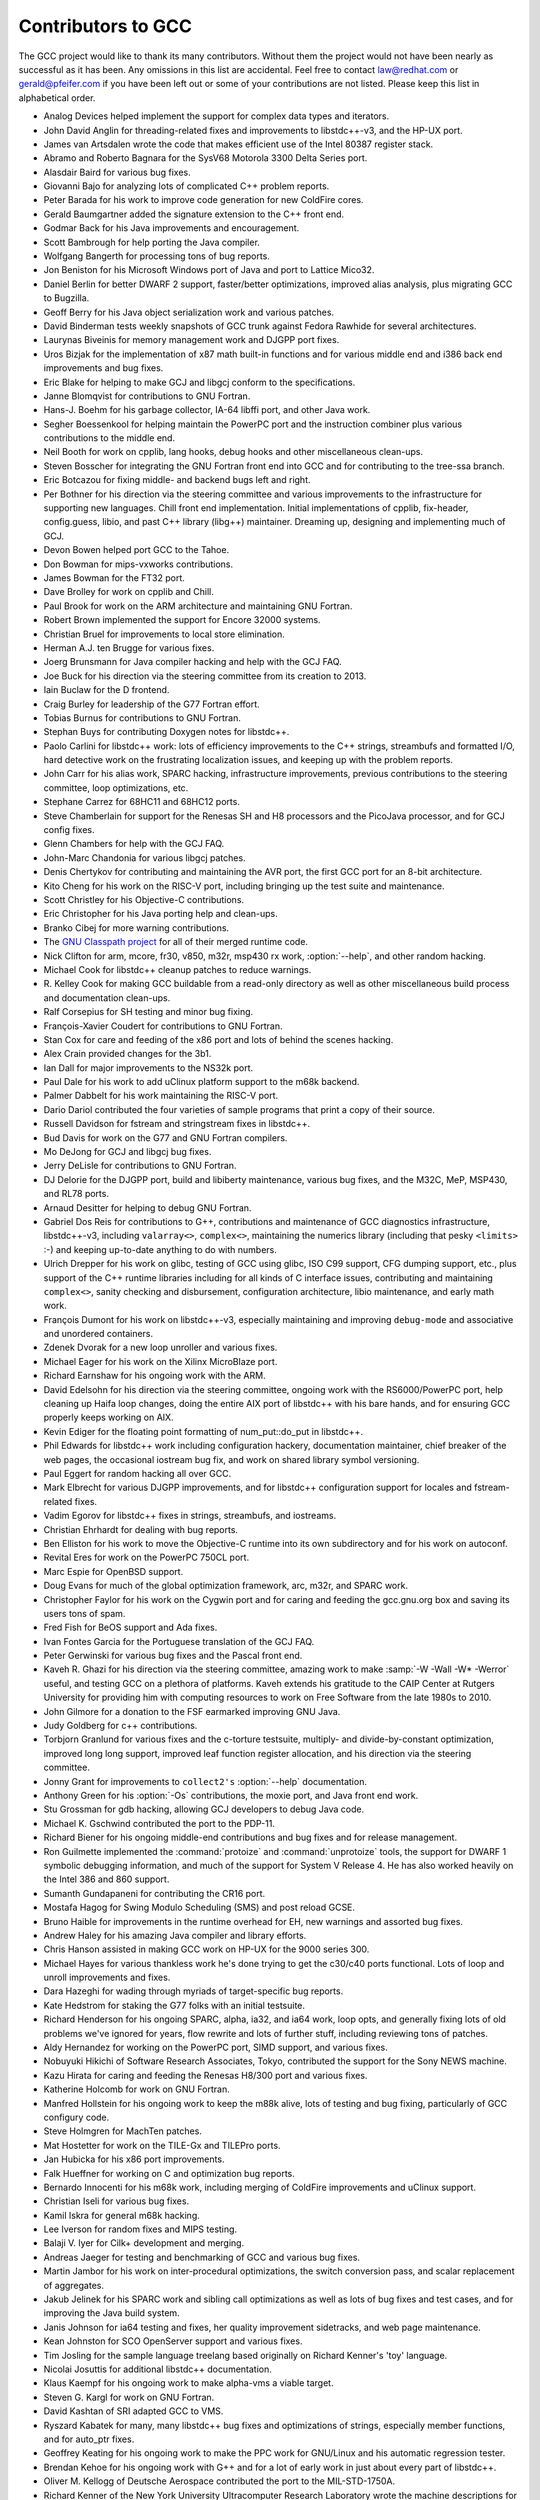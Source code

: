 .. _contributors:

Contributors to GCC
===================

.. index:: contributors

The GCC project would like to thank its many contributors.  Without them the
project would not have been nearly as successful as it has been.  Any omissions
in this list are accidental.  Feel free to contact
law@redhat.com or gerald@pfeifer.com if you have been left
out or some of your contributions are not listed.  Please keep this list in
alphabetical order.

* Analog Devices helped implement the support for complex data types
  and iterators.

* John David Anglin for threading-related fixes and improvements to
  libstdc++-v3, and the HP-UX port.

* James van Artsdalen wrote the code that makes efficient use of
  the Intel 80387 register stack.

* Abramo and Roberto Bagnara for the SysV68 Motorola 3300 Delta Series
  port.

* Alasdair Baird for various bug fixes.

* Giovanni Bajo for analyzing lots of complicated C++ problem reports.

* Peter Barada for his work to improve code generation for new
  ColdFire cores.

* Gerald Baumgartner added the signature extension to the C++ front end.

* Godmar Back for his Java improvements and encouragement.

* Scott Bambrough for help porting the Java compiler.

* Wolfgang Bangerth for processing tons of bug reports.

* Jon Beniston for his Microsoft Windows port of Java and port to Lattice Mico32.

* Daniel Berlin for better DWARF 2 support, faster/better optimizations,
  improved alias analysis, plus migrating GCC to Bugzilla.

* Geoff Berry for his Java object serialization work and various patches.

* David Binderman tests weekly snapshots of GCC trunk against Fedora Rawhide
  for several architectures.

* Laurynas Biveinis for memory management work and DJGPP port fixes.

* Uros Bizjak for the implementation of x87 math built-in functions and
  for various middle end and i386 back end improvements and bug fixes.

* Eric Blake for helping to make GCJ and libgcj conform to the
  specifications.

* Janne Blomqvist for contributions to GNU Fortran.

* Hans-J. Boehm for his garbage collector, IA-64 libffi port, and other
  Java work.

* Segher Boessenkool for helping maintain the PowerPC port and the
  instruction combiner plus various contributions to the middle end.

* Neil Booth for work on cpplib, lang hooks, debug hooks and other
  miscellaneous clean-ups.

* Steven Bosscher for integrating the GNU Fortran front end into GCC and for
  contributing to the tree-ssa branch.

* Eric Botcazou for fixing middle- and backend bugs left and right.

* Per Bothner for his direction via the steering committee and various
  improvements to the infrastructure for supporting new languages.  Chill
  front end implementation.  Initial implementations of
  cpplib, fix-header, config.guess, libio, and past C++ library (libg++)
  maintainer.  Dreaming up, designing and implementing much of GCJ.

* Devon Bowen helped port GCC to the Tahoe.

* Don Bowman for mips-vxworks contributions.

* James Bowman for the FT32 port.

* Dave Brolley for work on cpplib and Chill.

* Paul Brook for work on the ARM architecture and maintaining GNU Fortran.

* Robert Brown implemented the support for Encore 32000 systems.

* Christian Bruel for improvements to local store elimination.

* Herman A.J. ten Brugge for various fixes.

* Joerg Brunsmann for Java compiler hacking and help with the GCJ FAQ.

* Joe Buck for his direction via the steering committee from its creation
  to 2013.

* Iain Buclaw for the D frontend.

* Craig Burley for leadership of the G77 Fortran effort.

* Tobias Burnus for contributions to GNU Fortran.

* Stephan Buys for contributing Doxygen notes for libstdc++.

* Paolo Carlini for libstdc++ work: lots of efficiency improvements to
  the C++ strings, streambufs and formatted I/O, hard detective work on
  the frustrating localization issues, and keeping up with the problem reports.

* John Carr for his alias work, SPARC hacking, infrastructure improvements,
  previous contributions to the steering committee, loop optimizations, etc.

* Stephane Carrez for 68HC11 and 68HC12 ports.

* Steve Chamberlain for support for the Renesas SH and H8 processors
  and the PicoJava processor, and for GCJ config fixes.

* Glenn Chambers for help with the GCJ FAQ.

* John-Marc Chandonia for various libgcj patches.

* Denis Chertykov for contributing and maintaining the AVR port, the first GCC port
  for an 8-bit architecture.

* Kito Cheng for his work on the RISC-V port, including bringing up the test
  suite and maintenance.

* Scott Christley for his Objective-C contributions.

* Eric Christopher for his Java porting help and clean-ups.

* Branko Cibej for more warning contributions.

* The `GNU Classpath project <http://www.gnu.org/software/classpath/>`_
  for all of their merged runtime code.

* Nick Clifton for arm, mcore, fr30, v850, m32r, msp430 rx work,
  :option:`--help`, and other random hacking.

* Michael Cook for libstdc++ cleanup patches to reduce warnings.

* R. Kelley Cook for making GCC buildable from a read-only directory as
  well as other miscellaneous build process and documentation clean-ups.

* Ralf Corsepius for SH testing and minor bug fixing.

* François-Xavier Coudert for contributions to GNU Fortran.

* Stan Cox for care and feeding of the x86 port and lots of behind
  the scenes hacking.

* Alex Crain provided changes for the 3b1.

* Ian Dall for major improvements to the NS32k port.

* Paul Dale for his work to add uClinux platform support to the
  m68k backend.

* Palmer Dabbelt for his work maintaining the RISC-V port.

* Dario Dariol contributed the four varieties of sample programs
  that print a copy of their source.

* Russell Davidson for fstream and stringstream fixes in libstdc++.

* Bud Davis for work on the G77 and GNU Fortran compilers.

* Mo DeJong for GCJ and libgcj bug fixes.

* Jerry DeLisle for contributions to GNU Fortran.

* DJ Delorie for the DJGPP port, build and libiberty maintenance,
  various bug fixes, and the M32C, MeP, MSP430, and RL78 ports.

* Arnaud Desitter for helping to debug GNU Fortran.

* Gabriel Dos Reis for contributions to G++, contributions and
  maintenance of GCC diagnostics infrastructure, libstdc++-v3,
  including ``valarray<>``, ``complex<>``, maintaining the numerics library
  (including that pesky ``<limits>`` :-) and keeping up-to-date anything
  to do with numbers.

* Ulrich Drepper for his work on glibc, testing of GCC using glibc, ISO C99
  support, CFG dumping support, etc., plus support of the C++ runtime
  libraries including for all kinds of C interface issues, contributing and
  maintaining ``complex<>``, sanity checking and disbursement, configuration
  architecture, libio maintenance, and early math work.

* François Dumont for his work on libstdc++-v3, especially maintaining and
  improving ``debug-mode`` and associative and unordered containers.

* Zdenek Dvorak for a new loop unroller and various fixes.

* Michael Eager for his work on the Xilinx MicroBlaze port.

* Richard Earnshaw for his ongoing work with the ARM.

* David Edelsohn for his direction via the steering committee, ongoing work
  with the RS6000/PowerPC port, help cleaning up Haifa loop changes,
  doing the entire AIX port of libstdc++ with his bare hands, and for
  ensuring GCC properly keeps working on AIX.

* Kevin Ediger for the floating point formatting of num_put::do_put in
  libstdc++.

* Phil Edwards for libstdc++ work including configuration hackery,
  documentation maintainer, chief breaker of the web pages, the occasional
  iostream bug fix, and work on shared library symbol versioning.

* Paul Eggert for random hacking all over GCC.

* Mark Elbrecht for various DJGPP improvements, and for libstdc++
  configuration support for locales and fstream-related fixes.

* Vadim Egorov for libstdc++ fixes in strings, streambufs, and iostreams.

* Christian Ehrhardt for dealing with bug reports.

* Ben Elliston for his work to move the Objective-C runtime into its
  own subdirectory and for his work on autoconf.

* Revital Eres for work on the PowerPC 750CL port.

* Marc Espie for OpenBSD support.

* Doug Evans for much of the global optimization framework, arc, m32r,
  and SPARC work.

* Christopher Faylor for his work on the Cygwin port and for caring and
  feeding the gcc.gnu.org box and saving its users tons of spam.

* Fred Fish for BeOS support and Ada fixes.

* Ivan Fontes Garcia for the Portuguese translation of the GCJ FAQ.

* Peter Gerwinski for various bug fixes and the Pascal front end.

* Kaveh R. Ghazi for his direction via the steering committee, amazing
  work to make :samp:`-W -Wall -W* -Werror` useful, and 
  testing GCC on a plethora of platforms.  Kaveh extends his gratitude to
  the CAIP Center at Rutgers University for providing him with computing
  resources to work on Free Software from the late 1980s to 2010.

* John Gilmore for a donation to the FSF earmarked improving GNU Java.

* Judy Goldberg for c++ contributions.

* Torbjorn Granlund for various fixes and the c-torture testsuite,
  multiply- and divide-by-constant optimization, improved long long
  support, improved leaf function register allocation, and his direction
  via the steering committee.

* Jonny Grant for improvements to ``collect2's`` :option:`--help` documentation.

* Anthony Green for his :option:`-Os` contributions, the moxie port, and
  Java front end work.

* Stu Grossman for gdb hacking, allowing GCJ developers to debug Java code.

* Michael K. Gschwind contributed the port to the PDP-11.

* Richard Biener for his ongoing middle-end contributions and bug fixes
  and for release management.

* Ron Guilmette implemented the :command:`protoize` and :command:`unprotoize`
  tools, the support for DWARF 1 symbolic debugging information, and much of
  the support for System V Release 4.  He has also worked heavily on the
  Intel 386 and 860 support.

* Sumanth Gundapaneni for contributing the CR16 port.

* Mostafa Hagog for Swing Modulo Scheduling (SMS) and post reload GCSE.

* Bruno Haible for improvements in the runtime overhead for EH, new
  warnings and assorted bug fixes.

* Andrew Haley for his amazing Java compiler and library efforts.

* Chris Hanson assisted in making GCC work on HP-UX for the 9000 series 300.

* Michael Hayes for various thankless work he's done trying to get
  the c30/c40 ports functional.  Lots of loop and unroll improvements and
  fixes.

* Dara Hazeghi for wading through myriads of target-specific bug reports.

* Kate Hedstrom for staking the G77 folks with an initial testsuite.

* Richard Henderson for his ongoing SPARC, alpha, ia32, and ia64 work, loop
  opts, and generally fixing lots of old problems we've ignored for
  years, flow rewrite and lots of further stuff, including reviewing
  tons of patches.

* Aldy Hernandez for working on the PowerPC port, SIMD support, and
  various fixes.

* Nobuyuki Hikichi of Software Research Associates, Tokyo, contributed
  the support for the Sony NEWS machine.

* Kazu Hirata for caring and feeding the Renesas H8/300 port and various fixes.

* Katherine Holcomb for work on GNU Fortran.

* Manfred Hollstein for his ongoing work to keep the m88k alive, lots
  of testing and bug fixing, particularly of GCC configury code.

* Steve Holmgren for MachTen patches.

* Mat Hostetter for work on the TILE-Gx and TILEPro ports.

* Jan Hubicka for his x86 port improvements.

* Falk Hueffner for working on C and optimization bug reports.

* Bernardo Innocenti for his m68k work, including merging of
  ColdFire improvements and uClinux support.

* Christian Iseli for various bug fixes.

* Kamil Iskra for general m68k hacking.

* Lee Iverson for random fixes and MIPS testing.

* Balaji V. Iyer for Cilk+ development and merging.

* Andreas Jaeger for testing and benchmarking of GCC and various bug fixes.

* Martin Jambor for his work on inter-procedural optimizations, the
  switch conversion pass, and scalar replacement of aggregates.

* Jakub Jelinek for his SPARC work and sibling call optimizations as well
  as lots of bug fixes and test cases, and for improving the Java build
  system.

* Janis Johnson for ia64 testing and fixes, her quality improvement
  sidetracks, and web page maintenance.

* Kean Johnston for SCO OpenServer support and various fixes.

* Tim Josling for the sample language treelang based originally on Richard
  Kenner's 'toy' language.

* Nicolai Josuttis for additional libstdc++ documentation.

* Klaus Kaempf for his ongoing work to make alpha-vms a viable target.

* Steven G. Kargl for work on GNU Fortran.

* David Kashtan of SRI adapted GCC to VMS.

* Ryszard Kabatek for many, many libstdc++ bug fixes and optimizations of
  strings, especially member functions, and for auto_ptr fixes.

* Geoffrey Keating for his ongoing work to make the PPC work for GNU/Linux
  and his automatic regression tester.

* Brendan Kehoe for his ongoing work with G++ and for a lot of early work
  in just about every part of libstdc++.

* Oliver M. Kellogg of Deutsche Aerospace contributed the port to the
  MIL-STD-1750A.

* Richard Kenner of the New York University Ultracomputer Research
  Laboratory wrote the machine descriptions for the AMD 29000, the DEC
  Alpha, the IBM RT PC, and the IBM RS/6000 as well as the support for
  instruction attributes.  He also made changes to better support RISC
  processors including changes to common subexpression elimination,
  strength reduction, function calling sequence handling, and condition
  code support, in addition to generalizing the code for frame pointer
  elimination and delay slot scheduling.  Richard Kenner was also the
  head maintainer of GCC for several years.

* Mumit Khan for various contributions to the Cygwin and Mingw32 ports and
  maintaining binary releases for Microsoft Windows hosts, and for massive libstdc++
  porting work to Cygwin/Mingw32.

* Robin Kirkham for cpu32 support.

* Mark Klein for PA improvements.

* Thomas Koenig for various bug fixes.

* Bruce Korb for the new and improved fixincludes code.

* Benjamin Kosnik for his G++ work and for leading the libstdc++-v3 effort.

* Maxim Kuvyrkov for contributions to the instruction scheduler, the Android 
  and m68k/Coldfire ports, and optimizations.

* Charles LaBrec contributed the support for the Integrated Solutions
  68020 system.

* Asher Langton and Mike Kumbera for contributing Cray pointer support
  to GNU Fortran, and for other GNU Fortran improvements.

* Jeff Law for his direction via the steering committee, coordinating the
  entire egcs project and GCC 2.95, rolling out snapshots and releases,
  handling merges from GCC2, reviewing tons of patches that might have
  fallen through the cracks else, and random but extensive hacking.

* Walter Lee for work on the TILE-Gx and TILEPro ports.

* Marc Lehmann for his direction via the steering committee and helping
  with analysis and improvements of x86 performance.

* Victor Leikehman for work on GNU Fortran.

* Ted Lemon wrote parts of the RTL reader and printer.

* Kriang Lerdsuwanakij for C++ improvements including template as template
  parameter support, and many C++ fixes.

* Warren Levy for tremendous work on libgcj (Java Runtime Library) and
  random work on the Java front end.

* Alain Lichnewsky ported GCC to the MIPS CPU.

* Oskar Liljeblad for hacking on AWT and his many Java bug reports and
  patches.

* Robert Lipe for OpenServer support, new testsuites, testing, etc.

* Chen Liqin for various S+core related fixes/improvement, and for
  maintaining the S+core port.

* Martin Liska for his work on identical code folding, the sanitizers,
  HSA, general bug fixing and for running automated regression testing of GCC
  and reporting numerous bugs.

* Weiwen Liu for testing and various bug fixes.

* Manuel López-Ibáñez for improving :option:`-Wconversion` and
  many other diagnostics fixes and improvements.

* Dave Love for his ongoing work with the Fortran front end and
  runtime libraries.

* Martin von Löwis for internal consistency checking infrastructure,
  various C++ improvements including namespace support, and tons of
  assistance with libstdc++/compiler merges.

* H.J. Lu for his previous contributions to the steering committee, many x86
  bug reports, prototype patches, and keeping the GNU/Linux ports working.

* Greg McGary for random fixes and (someday) bounded pointers.

* Andrew MacLeod for his ongoing work in building a real EH system,
  various code generation improvements, work on the global optimizer, etc.

* Vladimir Makarov for hacking some ugly i960 problems, PowerPC hacking
  improvements to compile-time performance, overall knowledge and
  direction in the area of instruction scheduling, design and
  implementation of the automaton based instruction scheduler and
  design and implementation of the integrated and local register allocators.

* David Malcolm for his work on improving GCC diagnostics, JIT, self-tests
  and unit testing.

* Bob Manson for his behind the scenes work on dejagnu.

* John Marino for contributing the DragonFly BSD port.

* Philip Martin for lots of libstdc++ string and vector iterator fixes and
  improvements, and string clean up and testsuites.

* Michael Matz for his work on dominance tree discovery, the x86-64 port,
  link-time optimization framework and general optimization improvements.

* All of the Mauve project contributors for Java test code.

* Bryce McKinlay for numerous GCJ and libgcj fixes and improvements.

* Adam Megacz for his work on the Microsoft Windows port of GCJ.

* Michael Meissner for LRS framework, ia32, m32r, v850, m88k, MIPS,
  powerpc, haifa, ECOFF debug support, and other assorted hacking.

* Jason Merrill for his direction via the steering committee and leading
  the G++ effort.

* Martin Michlmayr for testing GCC on several architectures using the
  entire Debian archive.

* David Miller for his direction via the steering committee, lots of
  SPARC work, improvements in jump.c and interfacing with the Linux kernel
  developers.

* Gary Miller ported GCC to Charles River Data Systems machines.

* Alfred Minarik for libstdc++ string and ios bug fixes, and turning the
  entire libstdc++ testsuite namespace-compatible.

* Mark Mitchell for his direction via the steering committee, mountains of
  C++ work, load/store hoisting out of loops, alias analysis improvements,
  ISO C ``restrict`` support, and serving as release manager from 2000
  to 2011.

* Alan Modra for various GNU/Linux bits and testing.

* Toon Moene for his direction via the steering committee, Fortran
  maintenance, and his ongoing work to make us make Fortran run fast.

* Jason Molenda for major help in the care and feeding of all the services
  on the gcc.gnu.org (formerly egcs.cygnus.com) machine---mail, web
  services, ftp services, etc etc.  Doing all this work on scrap paper and
  the backs of envelopes would have been... difficult.

* Catherine Moore for fixing various ugly problems we have sent her
  way, including the haifa bug which was killing the Alpha & PowerPC
  Linux kernels.

* Mike Moreton for his various Java patches.

* David Mosberger-Tang for various Alpha improvements, and for the initial
  IA-64 port.

* Stephen Moshier contributed the floating point emulator that assists in
  cross-compilation and permits support for floating point numbers wider
  than 64 bits and for ISO C99 support.

* Bill Moyer for his behind the scenes work on various issues.

* Philippe De Muyter for his work on the m68k port.

* Joseph S. Myers for his work on the PDP-11 port, format checking and ISO
  C99 support, and continuous emphasis on (and contributions to) documentation.

* Nathan Myers for his work on libstdc++-v3: architecture and authorship
  through the first three snapshots, including implementation of locale
  infrastructure, string, shadow C headers, and the initial project
  documentation (DESIGN, CHECKLIST, and so forth).  Later, more work on
  MT-safe string and shadow headers.

* Felix Natter for documentation on porting libstdc++.

* Nathanael Nerode for cleaning up the configuration/build process.

* NeXT, Inc. donated the front end that supports the Objective-C
  language.

* Hans-Peter Nilsson for the CRIS and MMIX ports, improvements to the search
  engine setup, various documentation fixes and other small fixes.

* Geoff Noer for his work on getting cygwin native builds working.

* Vegard Nossum for running automated regression testing of GCC and reporting
  numerous bugs.

* Diego Novillo for his work on Tree SSA, OpenMP, SPEC performance
  tracking web pages, GIMPLE tuples, and assorted fixes.

* David O'Brien for the FreeBSD/alpha, FreeBSD/AMD x86-64, FreeBSD/ARM,
  FreeBSD/PowerPC, and FreeBSD/SPARC64 ports and related infrastructure
  improvements.

* Alexandre Oliva for various build infrastructure improvements, scripts and
  amazing testing work, including keeping libtool issues sane and happy.

* Stefan Olsson for work on mt_alloc.

* Melissa O'Neill for various NeXT fixes.

* Rainer Orth for random MIPS work, including improvements to GCC's o32
  ABI support, improvements to dejagnu's MIPS support, Java configuration
  clean-ups and porting work, and maintaining the IRIX, Solaris 2, and
  Tru64 UNIX ports.

* Steven Pemberton for his contribution of enquire which allowed GCC to
  determine various properties of the floating point unit and generate
  float.h in older versions of GCC.

* Hartmut Penner for work on the s390 port.

* Paul Petersen wrote the machine description for the Alliant FX/8.

* Alexandre Petit-Bianco for implementing much of the Java compiler and
  continued Java maintainership.

* Matthias Pfaller for major improvements to the NS32k port.

* Gerald Pfeifer for his direction via the steering committee, pointing
  out lots of problems we need to solve, maintenance of the web pages, and
  taking care of documentation maintenance in general.

* Marek Polacek for his work on the C front end, the sanitizers and general
  bug fixing.

* Andrew Pinski for processing bug reports by the dozen.

* Ovidiu Predescu for his work on the Objective-C front end and runtime
  libraries.

* Jerry Quinn for major performance improvements in C++ formatted I/O.

* Ken Raeburn for various improvements to checker, MIPS ports and various
  cleanups in the compiler.

* Rolf W. Rasmussen for hacking on AWT.

* David Reese of Sun Microsystems contributed to the Solaris on PowerPC
  port.

* John Regehr for running automated regression testing of GCC and reporting
  numerous bugs.

* Volker Reichelt for running automated regression testing of GCC and reporting
  numerous bugs and for keeping up with the problem reports.

* Joern Rennecke for maintaining the sh port, loop, regmove & reload
  hacking and developing and maintaining the Epiphany port.

* Loren J. Rittle for improvements to libstdc++-v3 including the FreeBSD
  port, threading fixes, thread-related configury changes, critical
  threading documentation, and solutions to really tricky I/O problems,
  as well as keeping GCC properly working on FreeBSD and continuous testing.

* Craig Rodrigues for processing tons of bug reports.

* Ola Rönnerup for work on mt_alloc.

* Gavin Romig-Koch for lots of behind the scenes MIPS work.

* David Ronis inspired and encouraged Craig to rewrite the G77
  documentation in texinfo format by contributing a first pass at a
  translation of the old g77-0.5.16/f/DOC file.

* Ken Rose for fixes to GCC's delay slot filling code.

* Ira Rosen for her contributions to the auto-vectorizer.

* Paul Rubin wrote most of the preprocessor.

* Pétur Runólfsson for major performance improvements in C++ formatted I/O and
  large file support in C++ filebuf.

* Chip Salzenberg for libstdc++ patches and improvements to locales, traits,
  Makefiles, libio, libtool hackery, and 'long long' support.

* Juha Sarlin for improvements to the H8 code generator.

* Greg Satz assisted in making GCC work on HP-UX for the 9000 series 300.

* Roger Sayle for improvements to constant folding and GCC's RTL optimizers
  as well as for fixing numerous bugs.

* Bradley Schatz for his work on the GCJ FAQ.

* Peter Schauer wrote the code to allow debugging to work on the Alpha.

* William Schelter did most of the work on the Intel 80386 support.

* Tobias Schlüter for work on GNU Fortran.

* Bernd Schmidt for various code generation improvements and major
  work in the reload pass, serving as release manager for
  GCC 2.95.3, and work on the Blackfin and C6X ports.

* Peter Schmid for constant testing of libstdc++---especially application
  testing, going above and beyond what was requested for the release
  criteria---and libstdc++ header file tweaks.

* Jason Schroeder for jcf-dump patches.

* Andreas Schwab for his work on the m68k port.

* Lars Segerlund for work on GNU Fortran.

* Dodji Seketeli for numerous C++ bug fixes and debug info improvements.

* Tim Shen for major work on ``<regex>``.

* Joel Sherrill for his direction via the steering committee, RTEMS
  contributions and RTEMS testing.

* Nathan Sidwell for many C++ fixes/improvements.

* Jeffrey Siegal for helping RMS with the original design of GCC, some
  code which handles the parse tree and RTL data structures, constant
  folding and help with the original VAX & m68k ports.

* Kenny Simpson for prompting libstdc++ fixes due to defect reports from
  the LWG (thereby keeping GCC in line with updates from the ISO).

* Franz Sirl for his ongoing work with making the PPC port stable
  for GNU/Linux.

* Andrey Slepuhin for assorted AIX hacking.

* Trevor Smigiel for contributing the SPU port.

* Christopher Smith did the port for Convex machines.

* Danny Smith for his major efforts on the Mingw (and Cygwin) ports.
  Retired from GCC maintainership August 2010, having mentored two 
  new maintainers into the role.

* Randy Smith finished the Sun FPA support.

* Ed Smith-Rowland for his continuous work on libstdc++-v3, special functions,
  ``<random>``, and various improvements to C++11 features.

* Scott Snyder for queue, iterator, istream, and string fixes and libstdc++
  testsuite entries.  Also for providing the patch to G77 to add
  rudimentary support for ``INTEGER*1``, ``INTEGER*2``, and
  ``LOGICAL*1``.

* Zdenek Sojka for running automated regression testing of GCC and reporting
  numerous bugs.

* Arseny Solokha for running automated regression testing of GCC and reporting
  numerous bugs.

* Jayant Sonar for contributing the CR16 port.

* Brad Spencer for contributions to the GLIBCPP_FORCE_NEW technique.

* Richard Stallman, for writing the original GCC and launching the GNU project.

* Jan Stein of the Chalmers Computer Society provided support for
  Genix, as well as part of the 32000 machine description.

* Gerhard Steinmetz for running automated regression testing of GCC and reporting
  numerous bugs.

* Nigel Stephens for various mips16 related fixes/improvements.

* Jonathan Stone wrote the machine description for the Pyramid computer.

* Graham Stott for various infrastructure improvements.

* John Stracke for his Java HTTP protocol fixes.

* Mike Stump for his Elxsi port, G++ contributions over the years and more
  recently his vxworks contributions

* Jeff Sturm for Java porting help, bug fixes, and encouragement.

* Zhendong Su for running automated regression testing of GCC and reporting
  numerous bugs.

* Chengnian Sun for running automated regression testing of GCC and reporting
  numerous bugs.

* Shigeya Suzuki for this fixes for the bsdi platforms.

* Ian Lance Taylor for the Go frontend, the initial mips16 and mips64
  support, general configury hacking, fixincludes, etc.

* Holger Teutsch provided the support for the Clipper CPU.

* Gary Thomas for his ongoing work to make the PPC work for GNU/Linux.

* Paul Thomas for contributions to GNU Fortran.

* Philipp Thomas for random bug fixes throughout the compiler

* Jason Thorpe for thread support in libstdc++ on NetBSD.

* Kresten Krab Thorup wrote the run time support for the Objective-C
  language and the fantastic Java bytecode interpreter.

* Michael Tiemann for random bug fixes, the first instruction scheduler,
  initial C++ support, function integration, NS32k, SPARC and M88k
  machine description work, delay slot scheduling.

* Andreas Tobler for his work porting libgcj to Darwin.

* Teemu Torma for thread safe exception handling support.

* Leonard Tower wrote parts of the parser, RTL generator, and RTL
  definitions, and of the VAX machine description.

* Daniel Towner and Hariharan Sandanagobalane contributed and
  maintain the picoChip port.

* Tom Tromey for internationalization support and for his many Java
  contributions and libgcj maintainership.

* Lassi Tuura for improvements to config.guess to determine HP processor
  types.

* Petter Urkedal for libstdc++ CXXFLAGS, math, and algorithms fixes.

* Andy Vaught for the design and initial implementation of the GNU Fortran
  front end.

* Brent Verner for work with the libstdc++ cshadow files and their
  associated configure steps.

* Todd Vierling for contributions for NetBSD ports.

* Andrew Waterman for contributing the RISC-V port, as well as maintaining it.

* Jonathan Wakely for contributing libstdc++ Doxygen notes and XHTML
  guidance and maintaining libstdc++.

* Dean Wakerley for converting the install documentation from HTML to texinfo
  in time for GCC 3.0.

* Krister Walfridsson for random bug fixes.

* Feng Wang for contributions to GNU Fortran.

* Stephen M. Webb for time and effort on making libstdc++ shadow files
  work with the tricky Solaris 8+ headers, and for pushing the build-time
  header tree. Also, for starting and driving the ``<regex>`` effort.

* John Wehle for various improvements for the x86 code generator,
  related infrastructure improvements to help x86 code generation,
  value range propagation and other work, WE32k port.

* Ulrich Weigand for work on the s390 port.

* Janus Weil for contributions to GNU Fortran.

* Zack Weinberg for major work on cpplib and various other bug fixes.

* Matt Welsh for help with Linux Threads support in GCJ.

* Urban Widmark for help fixing java.io.

* Mark Wielaard for new Java library code and his work integrating with
  Classpath.

* Dale Wiles helped port GCC to the Tahoe.

* Bob Wilson from Tensilica, Inc. for the Xtensa port.

* Jim Wilson for his direction via the steering committee, tackling hard
  problems in various places that nobody else wanted to work on, strength
  reduction and other loop optimizations.

* Paul Woegerer and Tal Agmon for the CRX port.

* Carlo Wood for various fixes.

* Tom Wood for work on the m88k port.

* Chung-Ju Wu for his work on the Andes NDS32 port.

* Canqun Yang for work on GNU Fortran.

* Masanobu Yuhara of Fujitsu Laboratories implemented the machine
  description for the Tron architecture (specifically, the Gmicro).

* Kevin Zachmann helped port GCC to the Tahoe.

* Ayal Zaks for Swing Modulo Scheduling (SMS).

* Qirun Zhang for running automated regression testing of GCC and reporting
  numerous bugs.

* Xiaoqiang Zhang for work on GNU Fortran.

* Gilles Zunino for help porting Java to Irix.

The following people are recognized for their contributions to GNAT,
the Ada front end of GCC:

* Bernard Banner

* Romain Berrendonner

* Geert Bosch

* Emmanuel Briot

* Joel Brobecker

* Ben Brosgol

* Vincent Celier

* Arnaud Charlet

* Chien Chieng

* Cyrille Comar

* Cyrille Crozes

* Robert Dewar

* Gary Dismukes

* Robert Duff

* Ed Falis

* Ramon Fernandez

* Sam Figueroa

* Vasiliy Fofanov

* Michael Friess

* Franco Gasperoni

* Ted Giering

* Matthew Gingell

* Laurent Guerby

* Jerome Guitton

* Olivier Hainque

* Jerome Hugues

* Hristian Kirtchev

* Jerome Lambourg

* Bruno Leclerc

* Albert Lee

* Sean McNeil

* Javier Miranda

* Laurent Nana

* Pascal Obry

* Dong-Ik Oh

* Laurent Pautet

* Brett Porter

* Thomas Quinot

* Nicolas Roche

* Pat Rogers

* Jose Ruiz

* Douglas Rupp

* Sergey Rybin

* Gail Schenker

* Ed Schonberg

* Nicolas Setton

* Samuel Tardieu

The following people are recognized for their contributions of new
features, bug reports, testing and integration of classpath/libgcj for
GCC version 4.1:

* Lillian Angel for ``JTree`` implementation and lots Free Swing
  additions and bug fixes.

* Wolfgang Baer for ``GapContent`` bug fixes.

* Anthony Balkissoon for ``JList``, Free Swing 1.5 updates and mouse event
  fixes, lots of Free Swing work including ``JTable`` editing.

* Stuart Ballard for RMI constant fixes.

* Goffredo Baroncelli for ``HTTPURLConnection`` fixes.

* Gary Benson for ``MessageFormat`` fixes.

* Daniel Bonniot for ``Serialization`` fixes.

* Chris Burdess for lots of gnu.xml and http protocol fixes, ``StAX``
  and ``DOM xml:id`` support.

* Ka-Hing Cheung for ``TreePath`` and ``TreeSelection`` fixes.

* Archie Cobbs for build fixes, VM interface updates,
  ``URLClassLoader`` updates.

* Kelley Cook for build fixes.

* Martin Cordova for Suggestions for better ``SocketTimeoutException``.

* David Daney for ``BitSet`` bug fixes, ``HttpURLConnection``
  rewrite and improvements.

* Thomas Fitzsimmons for lots of upgrades to the gtk+ AWT and Cairo 2D
  support. Lots of imageio framework additions, lots of AWT and Free
  Swing bug fixes.

* Jeroen Frijters for ``ClassLoader`` and nio cleanups, serialization fixes,
  better ``Proxy`` support, bug fixes and IKVM integration.

* Santiago Gala for ``AccessControlContext`` fixes.

* Nicolas Geoffray for ``VMClassLoader`` and ``AccessController``
  improvements.

* David Gilbert for ``basic`` and ``metal`` icon and plaf support
  and lots of documenting, Lots of Free Swing and metal theme
  additions. ``MetalIconFactory`` implementation.

* Anthony Green for ``MIDI`` framework, ``ALSA`` and ``DSSI``
  providers.

* Andrew Haley for ``Serialization`` and ``URLClassLoader`` fixes,
  gcj build speedups.

* Kim Ho for ``JFileChooser`` implementation.

* Andrew John Hughes for ``Locale`` and net fixes, URI RFC2986
  updates, ``Serialization`` fixes, ``Properties`` XML support and
  generic branch work, VMIntegration guide update.

* Bastiaan Huisman for ``TimeZone`` bug fixing.

* Andreas Jaeger for mprec updates.

* Paul Jenner for better :option:`-Werror` support.

* Ito Kazumitsu for ``NetworkInterface`` implementation and updates.

* Roman Kennke for ``BoxLayout``, ``GrayFilter`` and
  ``SplitPane``, plus bug fixes all over. Lots of Free Swing work
  including styled text.

* Simon Kitching for ``String`` cleanups and optimization suggestions.

* Michael Koch for configuration fixes, ``Locale`` updates, bug and
  build fixes.

* Guilhem Lavaux for configuration, thread and channel fixes and Kaffe
  integration. JCL native ``Pointer`` updates. Logger bug fixes.

* David Lichteblau for JCL support library global/local reference
  cleanups.

* Aaron Luchko for JDWP updates and documentation fixes.

* Ziga Mahkovec for ``Graphics2D`` upgraded to Cairo 0.5 and new regex
  features.

* Sven de Marothy for BMP imageio support, CSS and ``TextLayout``
  fixes. ``GtkImage`` rewrite, 2D, awt, free swing and date/time fixes and
  implementing the Qt4 peers.

* Casey Marshall for crypto algorithm fixes, ``FileChannel`` lock,
  ``SystemLogger`` and ``FileHandler`` rotate implementations, NIO
  ``FileChannel.map`` support, security and policy updates.

* Bryce McKinlay for RMI work.

* Audrius Meskauskas for lots of Free Corba, RMI and HTML work plus
  testing and documenting.

* Kalle Olavi Niemitalo for build fixes.

* Rainer Orth for build fixes.

* Andrew Overholt for ``File`` locking fixes.

* Ingo Proetel for ``Image``, ``Logger`` and ``URLClassLoader``
  updates.

* Olga Rodimina for ``MenuSelectionManager`` implementation.

* Jan Roehrich for ``BasicTreeUI`` and ``JTree`` fixes.

* Julian Scheid for documentation updates and gjdoc support.

* Christian Schlichtherle for zip fixes and cleanups.

* Robert Schuster for documentation updates and beans fixes,
  ``TreeNode`` enumerations and ``ActionCommand`` and various
  fixes, XML and URL, AWT and Free Swing bug fixes.

* Keith Seitz for lots of JDWP work.

* Christian Thalinger for 64-bit cleanups, Configuration and VM
  interface fixes and ``CACAO`` integration, ``fdlibm`` updates.

* Gael Thomas for ``VMClassLoader`` boot packages support suggestions.

* Andreas Tobler for Darwin and Solaris testing and fixing, ``Qt4``
  support for Darwin/OS X, ``Graphics2D`` support, ``gtk+``
  updates.

* Dalibor Topic for better ``DEBUG`` support, build cleanups and
  Kaffe integration. ``Qt4`` build infrastructure, ``SHA1PRNG``
  and ``GdkPixbugDecoder`` updates.

* Tom Tromey for Eclipse integration, generics work, lots of bug fixes
  and gcj integration including coordinating The Big Merge.

* Mark Wielaard for bug fixes, packaging and release management,
  ``Clipboard`` implementation, system call interrupts and network
  timeouts and ``GdkPixpufDecoder`` fixes.

In addition to the above, all of which also contributed time and energy in
testing GCC, we would like to thank the following for their contributions
to testing:

* Michael Abd-El-Malek

* Thomas Arend

* Bonzo Armstrong

* Steven Ashe

* Chris Baldwin

* David Billinghurst

* Jim Blandy

* Stephane Bortzmeyer

* Horst von Brand

* Frank Braun

* Rodney Brown

* Sidney Cadot

* Bradford Castalia

* Robert Clark

* Jonathan Corbet

* Ralph Doncaster

* Richard Emberson

* Levente Farkas

* Graham Fawcett

* Mark Fernyhough

* Robert A. French

* Jörgen Freyh

* Mark K. Gardner

* Charles-Antoine Gauthier

* Yung Shing Gene

* David Gilbert

* Simon Gornall

* Fred Gray

* John Griffin

* Patrik Hagglund

* Phil Hargett

* Amancio Hasty

* Takafumi Hayashi

* Bryan W. Headley

* Kevin B. Hendricks

* Joep Jansen

* Christian Joensson

* Michel Kern

* David Kidd

* Tobias Kuipers

* Anand Krishnaswamy

* A. O. V. Le Blanc

* llewelly

* Damon Love

* Brad Lucier

* Matthias Klose

* Martin Knoblauch

* Rick Lutowski

* Jesse Macnish

* Stefan Morrell

* Anon A. Mous

* Matthias Mueller

* Pekka Nikander

* Rick Niles

* Jon Olson

* Magnus Persson

* Chris Pollard

* Richard Polton

* Derk Reefman

* David Rees

* Paul Reilly

* Tom Reilly

* Torsten Rueger

* Danny Sadinoff

* Marc Schifer

* Erik Schnetter

* Wayne K. Schroll

* David Schuler

* Vin Shelton

* Tim Souder

* Adam Sulmicki

* Bill Thorson

* George Talbot

* Pedro A. M. Vazquez

* Gregory Warnes

* Ian Watson

* David E. Young

* And many others

And finally we'd like to thank everyone who uses the compiler, provides
feedback and generally reminds us why we're doing this work in the first
place.

.. -
   Indexes
   -

